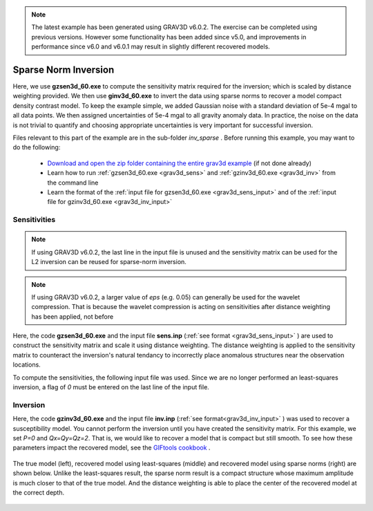 .. _example_inv_sparse:

.. note:: The latest example has been generated using GRAV3D v6.0.2. The exercise can be completed using previous versions. However some functionality has been added since v5.0, and improvements in performance since v6.0 and v6.0.1 may result in slightly different recovered models.

Sparse Norm Inversion
=====================

Here, we use **gzsen3d_60.exe** to compute the sensitivity matrix required for the inversion; which is scaled by distance weighting provided. We then use **ginv3d_60.exe** to invert the data using sparse norms to recover a model compact density contrast model. To keep the example simple, we added Gaussian noise with a standard deviation of 5e-4 mgal to all data points. We then assigned uncertainties of 5e-4 mgal to all gravity anomaly data. In practice, the noise on the data is not trivial to quantify and choosing appropriate uncertainties is very important for successful inversion.

Files relevant to this part of the example are in the sub-folder *inv_sparse* . Before running this example, you may want to do the following:

    - `Download and open the zip folder containing the entire grav3d example <https://github.com/ubcgif/grav3d/raw/v6.0/assets/grav3d_v6_example.zip>`__ (if not done already)
    - Learn how to run :ref:`gzsen3d_60.exe <grav3d_sens>` and :ref:`gzinv3d_60.exe <grav3d_inv>` from the command line
    - Learn the format of the :ref:`input file for gzsen3d_60.exe <grav3d_sens_input>` and of the :ref:`input file for gzinv3d_60.exe <grav3d_inv_input>`


Sensitivities
-------------

.. note:: If using GRAV3D v6.0.2, the last line in the input file is unused and the sensitivity matrix can be used for the L2 inversion can be reused for sparse-norm inversion.

.. note:: If using GRAV3D v6.0.2, a larger value of *eps* (e.g. 0.05) can generally be used for the wavelet compression. That is because the wavelet compression is acting on sensitivities after distance weighting has been applied, not before

Here, the code **gzsen3d_60.exe** and the input file **sens.inp** (:ref:`see format <grav3d_sens_input>` ) are used to construct the sensitivity matrix and scale it using distance weighting. The distance weighting is applied to the sensitivity matrix to counteract the inversion's natural tendancy to incorrectly place anomalous structures near the observation locations. 

To compute the sensitivities, the following input file was used. Since we are no longer performed an least-squares inversion, a flag of *0* must be entered on the last line of the input file.

.. figure:: images/sensitivity_sparse_input.png
     :align: center
     :width: 700



Inversion
---------

Here, the code **gzinv3d_60.exe** and the input file **inv.inp** (:ref:`see format<grav3d_inv_input>` ) was used to recover a susceptibility model. You cannot perform the inversion until you have created the sensitivity matrix. For this example, we set *P=0* and *Qx=Qy=Qz=2*. That is, we would like to recover a model that is compact but still smooth. To see how these parameters impact the recovered model, see the `GIFtools cookbook <https://giftoolscookbook.readthedocs.io/en/latest/content/fundamentals/Norms.html>`__ .


.. figure:: images/inv_sparse_input.png
     :align: center
     :width: 700

The true model (left), recovered model using least-squares (middle) and recovered model using sparse norms (right) are shown below. Unlike the least-squares result, the sparse norm result is a compact structure whose maximum amplitude is much closer to that of the true model. And the distance weighting is able to place the center of the recovered model at the correct depth.


.. figure:: images/model_sparse.png
     :align: center
     :width: 700



